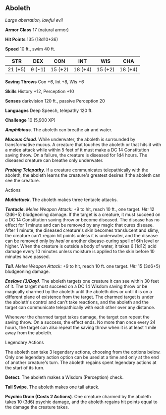 ** Aboleth
:PROPERTIES:
:CUSTOM_ID: aboleth
:END:
/Large aberration, lawful evil/

*Armor Class* 17 (natural armor)

*Hit Points* 135 (18d10+36)

*Speed* 10 ft., swim 40 ft.

| STR     | DEX    | CON     | INT     | WIS     | CHA     |
|---------+--------+---------+---------+---------+---------|
| 21 (+5) | 9 (-1) | 15 (+2) | 18 (+4) | 15 (+2) | 18 (+4) |

*Saving Throws* Con +6, Int +8, Wis +6

*Skills* History +12, Perception +10

*Senses* darkvision 120 ft., passive Perception 20

*Languages* Deep Speech, telepathy 120 ft.

*Challenge* 10 (5,900 XP)

*/Amphibious/*. The aboleth can breathe air and water.

*/Mucous Cloud/*. While underwater, the aboleth is surrounded by
transformative mucus. A creature that touches the aboleth or that hits
it with a melee attack while within 5 feet of it must make a DC 14
Constitution saving throw. On a failure, the creature is diseased for
1d4 hours. The diseased creature can breathe only underwater.

*/Probing Telepathy/*. If a creature communicates telepathically with
the aboleth, the aboleth learns the creature's greatest desires if the
aboleth can see the creature.

****** Actions
:PROPERTIES:
:CUSTOM_ID: actions
:END:
*/Multiattack/*. The aboleth makes three tentacle attacks.

*/Tentacle/*. /Melee Weapon Attack:/ +9 to hit, reach 10 ft., one
target. /Hit:/ 12 (2d6+5) bludgeoning damage. If the target is a
creature, it must succeed on a DC 14 Constitution saving throw or become
diseased. The disease has no effect for 1 minute and can be removed by
any magic that cures disease. After 1 minute, the diseased creature's
skin becomes translucent and slimy, the creature can't regain hit points
unless it is underwater, and the disease can be removed only by /heal/
or another disease-curing spell of 6th level or higher. When the
creature is outside a body of water, it takes 6 (1d12) acid damage every
10 minutes unless moisture is applied to the skin before 10 minutes have
passed.

*/Tail/*. /Melee Weapon Attack:/ +9 to hit, reach 10 ft. one target.
/Hit:/ 15 (3d6+5) bludgeoning damage.

*/Enslave (3/Day)/*. The aboleth targets one creature it can see within
30 feet of it. The target must succeed on a DC 14 Wisdom saving throw or
be magically charmed by the aboleth until the aboleth dies or until it
is on a different plane of existence from the target. The charmed target
is under the aboleth's control and can't take reactions, and the aboleth
and the target can communicate telepathically with each other over any
distance.

Whenever the charmed target takes damage, the target can repeat the
saving throw. On a success, the effect ends. No more than once every 24
hours, the target can also repeat the saving throw when it is at least 1
mile away from the aboleth.

****** Legendary Actions
:PROPERTIES:
:CUSTOM_ID: legendary-actions
:END:
The aboleth can take 3 legendary actions, choosing from the options
below. Only one legendary action option can be used at a time and only
at the end of another creature's turn. The aboleth regains spent
legendary actions at the start of its turn.

*Detect*. The aboleth makes a Wisdom (Perception) check.

*Tail Swipe*. The aboleth makes one tail attack.

*Psychic Drain (Costs 2 Actions)*. One creature charmed by the aboleth
takes 10 (3d6) psychic damage, and the aboleth regains hit points equal
to the damage the creature takes.
